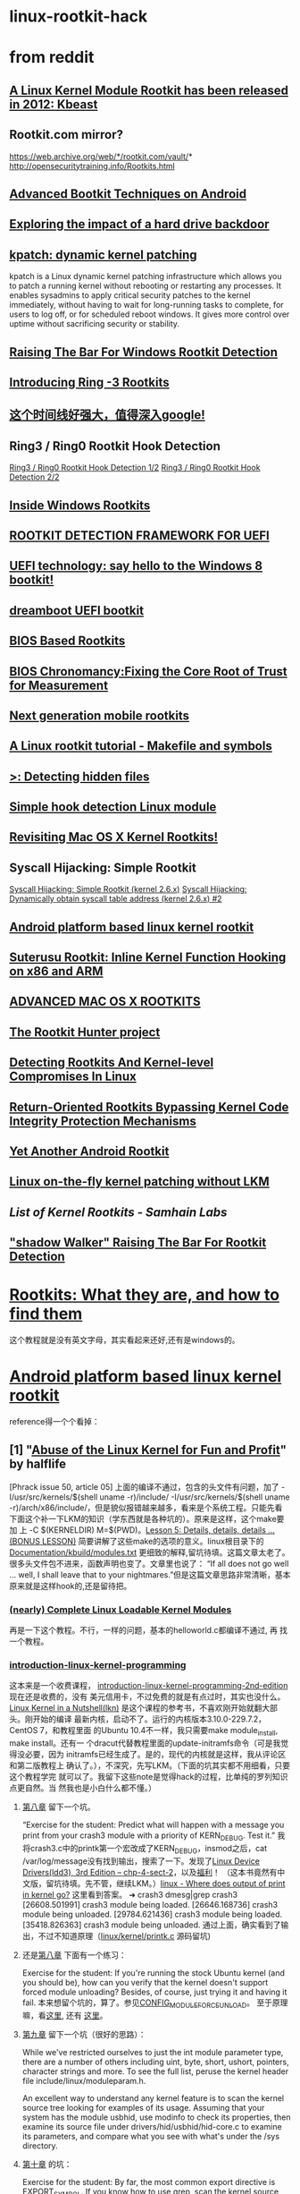 * linux-rootkit-hack
* from reddit
** [[http://core.ipsecs.com/rootkit/kernel-rootkit/kbeast-v1/][A Linux Kernel Module Rootkit has been released in 2012: Kbeast]]
** Rootkit.com mirror?
https://web.archive.org/web/*/rootkit.com/vault/* 
http://opensecuritytraining.info/Rootkits.html
** [[https://www.syscan360.org/slides/2014_EN_AdvancedBootkitTechniquesOnAndroid_ChenZhangqiShendi.pdf][Advanced Bootkit Techniques on Android]]
** [[http://s3.eurecom.fr/~zaddach/docs/Recon14_HDD.pdf][Exploring the impact of a hard drive backdoor]]
** [[https://github.com/dynup/kpatch][kpatch: dynamic kernel patching]]
kpatch is a Linux dynamic kernel patching infrastructure which allows
you to patch a running kernel without rebooting or restarting any
processes. It enables sysadmins to apply critical security patches to
the kernel immediately, without having to wait for long-running tasks
to complete, for users to log off, or for scheduled reboot windows. It
gives more control over uptime without sacrificing security or
stability.
** [[http://www.phrack.org/issues/63/8.html][Raising The Bar For Windows Rootkit Detection]]
** [[https://www.blackhat.com/presentations/bh-usa-09/TERESHKIN/BHUSA09-Tereshkin-Ring3Rootkit-SLIDES.pdf][Introducing Ring -3 Rootkits]]
** [[http://timeglider.com/timeline/5ca2daa6078caaf4][这个时间线好强大，值得深入google!]]
** Ring3 / Ring0 Rootkit Hook Detection
[[http://www.malwaretech.com/2013/09/ring3-ring0-rootkit-hook-detection-12.html][Ring3 / Ring0 Rootkit Hook Detection 1/2]]
[[http://www.malwaretech.com/2013/10/ring3-ring0-rootkit-hook-detection-22.html][Ring3 / Ring0 Rootkit Hook Detection 2/2]]
** [[http://repo.hackerzvoice.net/depot_madchat/vxdevl/library/Inside%2520Windows%2520Rootkits.pdf][Inside Windows Rootkits]]
** [[https://media.blackhat.com/us-13/US-13-Vuksan-Press-ROOT-to-Continue-Detecting-MacOS-and-Windows-Bootkits-with-RDFU-WP.pdf][ROOTKIT DETECTION FRAMEWORK FOR UEFI]]
** [[http://news.saferbytes.it/analisi/2012/09/uefi-technology-say-hello-to-the-windows-8-bootkit/][UEFI technology: say hello to the Windows 8 bootkit!]]
** [[https://github.com/quarkslab/dreamboot][dreamboot UEFI bootkit]]
** [[http://www.exfiltrated.com/research.php#BIOS_Based_Rootkits][BIOS Based Rootkits]]
** [[https://media.blackhat.com/us-13/US-13-Butterworth-BIOS-Security-Slides.pdf][BIOS Chronomancy:Fixing the Core Root of Trust for Measurement]]
** [[https://www.hackinparis.com/sites/hackinparis.com/files/Slidesthomasroth.pdf][Next generation mobile rootkits]]
** [[http://beneathclevel.blogspot.co.uk/][A Linux rootkit tutorial - Makefile and symbols]]
** [[http://www.unixist.com/security/detecting-hidden-files/index.html][>: Detecting hidden files]]
** [[http://shell-storm.org/blog/Simple-Hook-detection-Linux-module/][Simple hook detection Linux module]]
** [[https://reverse.put.as/wp-content/uploads/2013/05/SysScan-13-Presentation.pdf][Revisiting Mac OS X Kernel Rootkits!]]
** Syscall Hijacking: Simple Rootkit
[[https://memset.wordpress.com/2010/12/28/syscall-hijacking-simple-rootkit-kernel-2-6-x/][Syscall Hijacking: Simple Rootkit (kernel 2.6.x)]]
[[https://memset.wordpress.com/2011/03/18/syscall-hijacking-dynamically-obtain-syscall-table-address-kernel-2-6-x-2/][Syscall Hijacking: Dynamically obtain syscall table address (kernel 2.6.x) #2]]
** [[http://phrack.org/issues/68/6.html][Android platform based linux kernel rootkit]]
** [[http://poppopret.org/2013/01/07/suterusu-rootkit-inline-kernel-function-hooking-on-x86-and-arm/][Suterusu Rootkit: Inline Kernel Function Hooking on x86 and ARM]]
** [[https://www.trailofbits.com/resources/advanced_macosx_rootkits_paper.pdf][ADVANCED MAC OS X ROOTKITS]]
** [[http://rkhunter.sourceforge.net/][The Rootkit Hunter project]]
** [[http://www.symantec.com/connect/articles/detecting-rootkits-and-kernel-level-compromises-linux][Detecting Rootkits And Kernel-level Compromises In Linux]]
** [[http://static.usenix.org/event/sec09/tech/full_papers/hund.pdf][Return-Oriented Rootkits Bypassing Kernel Code Integrity Protection Mechanisms]]
** [[https://media.blackhat.com/bh-ad-11/Oi/bh-ad-11-Oi-Android_Rootkit-Slides.pdf][Yet Another Android Rootkit]]
** [[http://phrack.org/issues/58/7.html][Linux on-the-fly kernel patching without LKM]]
** [[www.la-samhna.de/library/rootkits/list.html][List of Kernel Rootkits - Samhain Labs]]
** [[https://www.blackhat.com/presentations/bh-jp-05/bh-jp-05-sparks-butler.pdf]["shadow Walker" Raising The Bar For Rootkit Detection]]
* [[http://www.opensecuritytraining.info/Rootkits.html][Rootkits: What they are, and how to find them]]
这个教程就是没有英文字母，其实看起来还好,还有是windows的。
* [[http://phrack.org/issues/68/6.html#article][Android platform based linux kernel rootkit]]
 reference得一个个看掉：
** [1] "[[http://phrack.org/issues/50/5.html#article][Abuse of the Linux Kernel for Fun and Profit]]" by halflife
[Phrack issue 50, article 05]
上面的编译不通过，包含的头文件有问题，加了 -I/usr/src/kernels/$(shell
uname -r)/include/ -I/usr/src/kernels/$(shell uname
-r)/arch/x86/include/，但是貌似报错越来越多，看来是个系统工程。只能先看
下面这个补一下LKM的知识（学东西就是各种坑的）。原来是这样，这个make要加
上 -C $(KERNELDIR) M=$(PWD)。[[http://www.crashcourse.ca/introduction-linux-kernel-programming/lesson-5-details-details-details-bonus-lesson][Lesson 5: Details, details, details
... (BONUS LESSON)]] 简要讲解了这些make的选项的意义。linux根目录下的
[[https://github.com/torvalds/linux/blob/master/Documentation/kbuild/modules.txt][Documentation/kbuild/modules.txt]] 更细致的解释,留坑待填。这篇文章太老了。
很多头文件包不进来，函数声明也变了。文章里也说了：
“If all does not go well ... well, I shall leave that to your
nightmares.”但是这篇文章思路非常清晰，基本原来就是这样hook的,还是留待把。
*** [[https://www.thc.org/papers/LKM_HACKING.html][(nearly) Complete Linux Loadable Kernel Modules]]
再是一下这个教程。不行，一样的问题，基本的helloworld.c都编译不通过, 再
找一个教程。
***  [[http://www.crashcourse.ca/introduction-linux-kernel-programming/introduction-linux-kernel-programming][introduction-linux-kernel-programming]]
这本来是一个收费课程，
[[http://www.crashcourse.ca/introduction-linux-kernel-programming-2nd-edition/introduction-linux-kernel-programming-2nd-edition][introduction-linux-kernel-programming-2nd-edition]] 现在还是收费的，没有
美元信用卡，不过免费的就是有点过时，其实也没什么。[[http://kroah.com/lkn][Linux Kernel in a
Nutshell(lkn)]] 是这个课程的参考书，不喜欢刚开始就翻大部头。刚开始的编译
最新内核，启动不了。运行的内核版本3.10.0-229.7.2，CentOS 7，和教程里面
的Ubuntu 10.4不一样，我只需要make module_install, make install。还有一
个dracut代替教程里面的update-initramfs命令（可是我觉得没必要，因为
initramfs已经生成了。是的，现代的内核就是这样，我从评论区和第二版教程上
确认了。），不深究，先写LKM。（下面的坑其实都不用细看，只要这个教程学完
就可以了。我留下这些note是觉得hack的过程，比单纯的罗列知识点更自然。当
然我也是小白什么都不懂。）
**** [[http://www.crashcourse.ca/introduction-linux-kernel-programming/lesson-8-module-diagnostics-and-init-and-exit-code-again][第八章]] 留下一个坑。
“Exercise for the student: Predict what will happen with a message you
print from your crash3 module with a priority of KERN_DEBUG. Test it.”
我将crash3.c中的printk第一个宏改成了KERN_DEBUG，insmod之后，cat
/var/log/message没有找到输出，搜索了一下。发现了[[http://www.makelinux.net/ldd3/chp-4-sect-2Linux][Linux Device
Drivers(ldd3), 3rd Edition -- chp-4-sect-2]]，以及[[http://oss.org.cn/kernel-book/ldd3/ch04s02.html][福利]]！ （这本书竟然有中
文版，留坑待填。先不管，继续LKM。）[[https://stackoverflow.com/questions/4518420/where-does-output-of-print-in-kernel-go][linux - Where does output of print
in kernel go?]] 这里看到答案。
➜ crash3 dmesg|grep crash3
[26608.501991] crash3 module being loaded.
[26646.168736] crash3 module being unloaded.
[29784.621436] crash3 module being loaded.
[35418.826363] crash3 module being unloaded.
通过上面，确实看到了输出，不过不知道原理（[[https://github.com/torvalds/linux/blob/master/kernel/printk/printk.c][linux/kernel/printk.c]] 源码留坑)
**** 还是[[http://www.crashcourse.ca/introduction-linux-kernel-programming/lesson-8-module-diagnostics-and-init-and-exit-code-again][第八章]] 下面有一个练习：
Exercise for the student: If you're running the stock Ubuntu kernel
(and you should be), how can you verify that the kernel doesn't
support forced module unloading? Besides, of course, just trying it
and having it fail.
本来想留个坑的，算了。参见[[http://cateee.net/lkddb/web-lkddb/MODULE_FORCE_UNLOAD.html][CONFIG_MODULE_FORCE_UNLOAD]]。
至于原理嘛，看[[https://github.com/torvalds/linux/blob/master/kernel/module.c#L984][这里]], 还有 [[https://github.com/torvalds/linux/blob/master/kernel/module.c#L1032][这里]]。
**** [[http://www.crashcourse.ca/introduction-linux-kernel-programming/lesson-9-all-about-module-parameters][第九章]] 留下一个坑（很好的思路）：
While we've restricted ourselves to just the int module parameter
type, there are a number of others including uint, byte, short,
ushort, pointers, character strings and more. To see the full list,
peruse the kernel header file include/linux/moduleparam.h.

An excellent way to understand any kernel feature is to scan the
kernel source tree looking for examples of its usage. Assuming that
your system has the module usbhid, use modinfo to check its
properties, then examine its source file under
drivers/hid/usbhid/hid-core.c to examine its parameters, and compare
what you see with what's under the /sys directory.
**** [[http://www.crashcourse.ca/introduction-linux-kernel-programming/lesson-10-kernel-symbol-table-and-why-you-should-care][第十章]] 的坑：
Exercise for the student: By far, the most common export directive is
EXPORT_SYMBOL. If you know how to use grep, scan the kernel source
tree to see how many times someone is very carefully exporting a
symbol only to GPL-compatible modules with EXPORT_SYMBOL_GPL.
这道题目非常简单：
➜ intro-linux-kernel-programming grep -r EXPORT_SYMBOL_GPL ./linux/*|wc -l
16483
这一章教程称赞了"[[http://reiber.org/nxt/pub/Linux/LinuxKernelDevelopment/Linux.Kernel.Development.3rd.Edition.pdf][Linux Kernel Development(lkd)]]"的作者[[https://www.rlove.org/][Robert Love]]（也是
本教程参考书[[http://kroah.com/lkn/][lkn]] 的作者）是kernel wizard。这位巫师说:一个module其实比内
核内部得到更加受限制的内核符号表。"Core code can call any non-static
interface in the kernel because all core source files are linked into
a single base image."That means that normal non-static, unexported
symbols in kernel space are available to other routines that are built
into the kernel, but are not available to loadable modules. In short,
your modules are working with a more restricted kernel symbol table
than other routines that are part of the kernel itself.
还简洁的指出，所谓系统API不过是内核的导出符号而已。
"The set of kernel symbols that are exported are known as the exported
kernel interfaces or even (gasp) the kernel API."
**** [[http://www.crashcourse.ca/introduction-linux-kernel-programming/lesson-12-adding-proc-files-your-modules-part-2][十二章]] 留下了RTFS( Read The Fine/FUCK Source)的坑,
并给我留下指引：
- fs/proc/ -- a directory of code to generate a number of proc files,
including some you've already seen,
- include/linux/fs.h -- declarations for various, generic filesystem
structures,
- include/linux/proc_fs.h -- declarations for the various proc file
routines, many of them declared as static inlines,
- include/linux/seq_file.h -- declarations specifically for the
"sequence file" implementation of proc files, and
- the book "[[http://www.makelinux.net/ldd3/][Linux Device Drivers (3rd ed)]]",referred to as "LDD3" and
available online here -- it has an
excellent section on proc files in Chapter 4 that I'll be referring to
a bit later on.
这本书就是上文说到[[http://oss.org.cn/kernel-book/ldd3/][福利]] 那本，真是缘分。真是可惜，这本书有新版本了，[[https://github.com/jesstess/ldd4][ldd4]] 。
**** [[http://www.crashcourse.ca/introduction-linux-kernel-programming/lesson-12-adding-proc-files-your-modules-part-2][十二章]] 课后作业：
Exercise for the student: Based simply on what we've explained above,
trace through the code in [[https://github.com/torvalds/linux/blob/master/kernel/irq/proc.c][kernel/irq/proc.c]] to get a general idea of
how that entire subdirectory comes into existence.
Additional exercise for the student: If you're feeling ambitious,
combine the earlier jiffies and HZ examples into a single module, and
put those two proc files underneath a /proc directory of your
name. 
There is an additional challenge here, though -- you need to add
exit code so that your proc files and directory are deleted when you
unload the module and, no, I'm not going to explain how to do
that. You're on your own there. Time to get your feet wet and jump
into the kernel code and figure out how to do that just from reading
the source and the header files mentioned above.
留待把。
** [2] "[[http://phrack.org/issues/52/18.html#article][Weakening the Linux Kernel]]" by plaguez
[Phrack issue 52, article 18]
* Writing Modern Linux Rootkits
** [[http://turbochaos.blogspot.jp/2013/09/linux-rootkits-101-1-of-3.html][Modern Linux Rootkits 101]]
*** 留一个坑
It's important to note that there are attempts to prevent runtime
loading of new LKM's. You can do this by setting the flag in
/proc/sys/kernel/modules_disabled. There won't be much talk about
bypassing that on this first part, but we'll look at it and get around
it in part 3.
modules_disabled应该是在这里。
https://github.com/torvalds/linux/blob/master/kernel/module.c
*** 全文思路
通过strace分析得到要改写的内核api,然后套一个module模板代码，
将要钩住的函数改掉。
*** 分析api
**** strace ls
strace -v -s 1024 -o file /bin/ls
This will cause strace to be verbose, increase default string limit,
and write to a file called 'file'.
通过strace命令分析ls的调用的内核接口。然后得到如下总结。
If you were to man 2 system_call_name, you can see most everything
you'd want to know. We have a description, arguments, types, usages,
and more readily available.
**** man 2 api_interface
通过man 2 xxx来查内核接口，并且得到ls命令大概的实现流程，漂亮。
With a new understanding about how these functions work, let's put it
all together to understand how ls works with system calls to display
the inormation. It starts off with openat to open a file descriptor
with the given directory, which was current (.) in our case. Then it
grabs the information on each of the files/directories in the given
directory by using getdents and fstat. Getdents retriveving virtual
filesystem information such as inode number and name. Fstat retrieving
common information such as timestamps, privilege values, block size,
and etc. Finally, we take the parsed values of the program and write
them to the standard out terminal screen.
最后分析得到的结论是钩住write()。
*** rootkit模板
**** sys_call_table地址
找sys_call_table,这里直接暴力查找的，O(n)可以接受，
代码在find()这个自己写的函数内，可以替换成其他手法。
**** 改写系统调用表(sys_call_table)，考虑内核写保护
 /* disable write protect on page in cr0 */
 write_cr0(read_cr0() & (~ 0x10000));
 /* hijack functions */
 o_write = (void *) xchg(&sys_call_table[__NR_write],rooty_write);
 /* return sys_call_table to WP */
 write_cr0(read_cr0() | 0x10000);
如上，关闭控制寄存器cro的写保护(WP)。然后将自己写的假的系统调用
rooty_write和系统调用表内保存的write的地址交换。重新开启cro写保护。最后
就是rooty_write实现了。注意函数签名要和write完全一样。这里只是示意一下，
有bug的。
**** 隐藏module本身
/* Do kernel module hiding*/
 list_del_init(&__this_module.list);
 kobject_del(&THIS_MODULE->mkobj.kobj);
如上，将module“删除”了，这样rmmod也不能正常卸载驱动了，开发的时候要注释
掉。 
*** reference
**** [[https://en.wikipedia.org/wiki/System_call][System call]]
Tools such as strace and truss allow a process to execute from start
and report all system calls the process invokes, or can attach to an
already running process and intercept any system call made by said
process if the operation does not violate the permissions of the
user. This special ability of the program is usually also implemented
with a system call, e.g. strace is implemented with ptrace or system
calls on files in procfs.
**** [[http://man7.org/linux/man-pages/man2/syscalls.2.html][syscalls - Linux system calls]]
Roughly speaking, the code belonging to the system call with number
__NR_xxx defined in /usr/include/asm/unistd.h can be found in the
Linux kernel source in the routine sys_xxx().  (The dispatch table for
i386 can be found in /usr/src/linux/arch/i386/kernel/entry.S.)  There
are many exceptions, however, mostly because older system calls were
superseded by newer ones, and this has been treated somewhat
unsystematically.  On platforms with proprietary operating-system
emulation, such as parisc, sparc, sparc64, and alpha, there are many
additional system calls; mips64 also contains a full set of 32-bit
system calls.
**** [[http://www.ibm.com/developerworks/library/l-system-calls/][Kernel command using Linux system calls]]
**** [[http://blog.csdn.net/ce123_zhouwei/article/details/8446520][linux内核中的fastcall和asmlinkage宏]]
对x86平台来说
#define asmlinkage CPP_ASMLINKAGE __attribute__((regparm(0)))  
#define FASTCALL(x) x __attribute__((regparm(3)))  
#define fastcall    __attribute__((regparm(3)))  
__attribute__((regparm(0)))：告诉gcc编译器该函数不需要通过任何寄存器来
传递参数，参数只是通过堆栈来传递。
__attribute__((regparm(3)))：告诉gcc编译器这个函数可以通过寄存器传递多
达3个的参数，这3个寄存器依次为EAX、EDX 和 ECX。
** [[http://turbochaos.blogspot.jp/2013/10/writing-linux-rootkits-201-23.html][Writing Modern Linux Rootkits 201 - VFS]]
本教程不仅仅是学习作者的手法，更要学习他的分析的思路。
*** VFS的优点
Virtual file systems (VFS) are an abstraction layer to allow easy
communication with other filesystems such as ext4, reiser fs, or other
special filesystems like procfs. This extra layer translates easy to
use VFS functions to their appropriate functions offered by the given
filesystem. This allows a developer to interact solely with the VFS
and not needing to find, handle, and support the different functions
and types of individual filesystems.

There are two major reasons why we should care about this. First, we
can hook a VFS function and deal with that one function to hide
information from the concrete filesystem. This allows a one stop shop
hijack for hiding from any VFS supported filesystem (the majority of
them). With this we will have the ability to hide files and
directories from most tool with ease. The second reason is that procfs
is a supported filesystem.
*** Procfs (Proc filesystem)简介
The proc filesystem is an interface to easily manage kernel data
structures. This includes being able to retrieve and even change data
inside the linux kernel at runtime. More importantly, for us, it also
provides an interface for process data. Each process is mapped to
procfs by its given process id number. Retrieving this pid number
allows any tool to pull, with appropriate privileges, whatever data it
needs to find out about that given process. This includes its memory
mapping, memory usage, network usage, parameters, environment
variables, and etc. Given this, if we know the pid and we're hooked
into the VFS for procfs, we can also manipulate data returned to these
tools to hide processes.
*** 分析procfs,找到要劫持的函数
We will then need to get another VFS pointer to /proc for the procfs
to hide processes. But what pointer/function do we want to hijack?
*** 通过一系列分析，选定readdir和filldir
So, when we hijack file->f_op->readdir all we really need to do is
manage our own filldir function, parse it, and then call the real
readdir with our filldir values.
*** 对kernel3.11之后，vfs_readdir被iter_dir替换了,待更新
With 3.11 kernels, vfs_readdir has been completely removed and now
uses iter_dir for the new iterator value in file_operations. This
looks like "file->f_op->iterate(file, ctx);" where ctx is struct
dir_context *ctx. This structure looks like:

struct dir_context {
         const filldir_t actor;
         loff_t pos;
};
I will update this post as soon as full coverage for 3.11 kernels is
completed.


** [[http://turbochaos.blogspot.jp/2013/10/writing-linux-rootkits-301_31.html][Modern Linux Rootkits 301 - Bypassing modules_disabled security]]